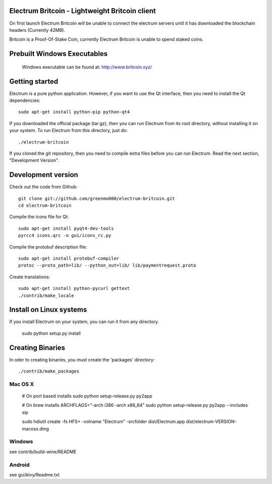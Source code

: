 Electrum Britcoin - Lightweight Britcoin client
=====================================



On first launch Electrum Britcoin will be unable to connect the electrum servers until it has downloaded the blockchain headers (Currently 42MB).

Britcoin is a Proof-Of-Stake Coin, currently Electrum Britcoin is unable to spend staked coins.



Prebuilt Windows Executables
===============

    Windows executable can be found at: http://www.britcoin.xyz/



Getting started
===============

Electrum is a pure python application. However, if you want to use the
Qt interface, then you need to install the Qt dependencies::

    sudo apt-get install python-pip python-qt4


If you downloaded the official package (tar.gz), then you can run
Electrum from its root directory, without installing it on your
system. To run Electrum from this directory, just do::

    ./electrum-britcoin

If you cloned the git repository, then you need to compile extra files
before you can run Electrum. Read the next section, "Development
Version".



Development version
===================

Check out the code from Github::

    git clone git://github.com/greenmo000/electrum-britcoin.git
    cd electrum-britcoin

Compile the icons file for Qt::

    sudo apt-get install pyqt4-dev-tools
    pyrcc4 icons.qrc -o gui/icons_rc.py

Compile the protobuf description file::

    sudo apt-get install protobuf-compiler
    protoc --proto_path=lib/ --python_out=lib/ lib/paymentrequest.proto

Create translations::

    sudo apt-get install python-pycurl gettext
    ./contrib/make_locale



Install on Linux systems
========================

If you install Electrum on your system, you can run it from any
directory.

    sudo python setup.py install



Creating Binaries
=================


In oder to creating binaries, you must create the 'packages' directory::

    ./contrib/make_packages


Mac OS X
--------

    # On port based installs
    sudo python setup-release.py py2app

    # On brew installs
    ARCHFLAGS="-arch i386 -arch x86_64" sudo python setup-release.py py2app --includes sip

    sudo hdiutil create -fs HFS+ -volname "Electrum" -srcfolder dist/Electrum.app dist/electrum-VERSION-macosx.dmg


Windows
-------

see contrib/build-wine/README


Android
-------

see gui/kivy/Readme.txt